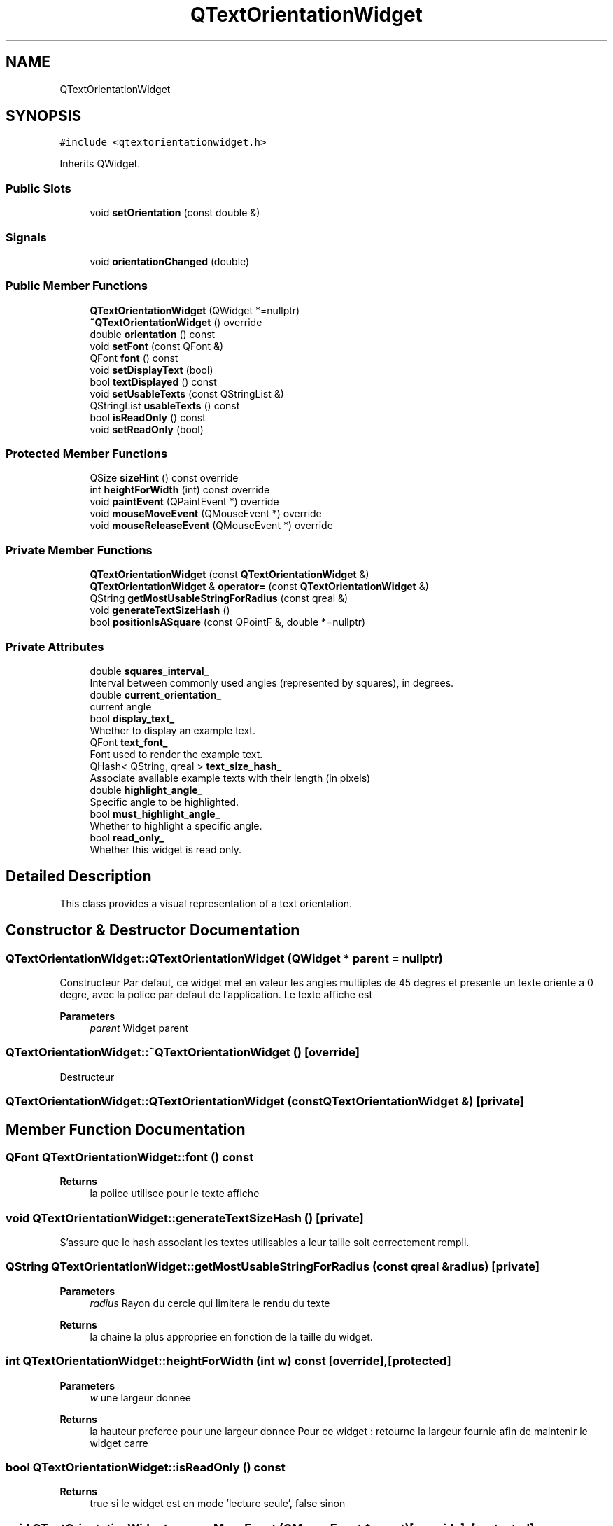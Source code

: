 .TH "QTextOrientationWidget" 3 "Thu Aug 27 2020" "Version 0.8-dev" "QElectroTech" \" -*- nroff -*-
.ad l
.nh
.SH NAME
QTextOrientationWidget
.SH SYNOPSIS
.br
.PP
.PP
\fC#include <qtextorientationwidget\&.h>\fP
.PP
Inherits QWidget\&.
.SS "Public Slots"

.in +1c
.ti -1c
.RI "void \fBsetOrientation\fP (const double &)"
.br
.in -1c
.SS "Signals"

.in +1c
.ti -1c
.RI "void \fBorientationChanged\fP (double)"
.br
.in -1c
.SS "Public Member Functions"

.in +1c
.ti -1c
.RI "\fBQTextOrientationWidget\fP (QWidget *=nullptr)"
.br
.ti -1c
.RI "\fB~QTextOrientationWidget\fP () override"
.br
.ti -1c
.RI "double \fBorientation\fP () const"
.br
.ti -1c
.RI "void \fBsetFont\fP (const QFont &)"
.br
.ti -1c
.RI "QFont \fBfont\fP () const"
.br
.ti -1c
.RI "void \fBsetDisplayText\fP (bool)"
.br
.ti -1c
.RI "bool \fBtextDisplayed\fP () const"
.br
.ti -1c
.RI "void \fBsetUsableTexts\fP (const QStringList &)"
.br
.ti -1c
.RI "QStringList \fBusableTexts\fP () const"
.br
.ti -1c
.RI "bool \fBisReadOnly\fP () const"
.br
.ti -1c
.RI "void \fBsetReadOnly\fP (bool)"
.br
.in -1c
.SS "Protected Member Functions"

.in +1c
.ti -1c
.RI "QSize \fBsizeHint\fP () const override"
.br
.ti -1c
.RI "int \fBheightForWidth\fP (int) const override"
.br
.ti -1c
.RI "void \fBpaintEvent\fP (QPaintEvent *) override"
.br
.ti -1c
.RI "void \fBmouseMoveEvent\fP (QMouseEvent *) override"
.br
.ti -1c
.RI "void \fBmouseReleaseEvent\fP (QMouseEvent *) override"
.br
.in -1c
.SS "Private Member Functions"

.in +1c
.ti -1c
.RI "\fBQTextOrientationWidget\fP (const \fBQTextOrientationWidget\fP &)"
.br
.ti -1c
.RI "\fBQTextOrientationWidget\fP & \fBoperator=\fP (const \fBQTextOrientationWidget\fP &)"
.br
.ti -1c
.RI "QString \fBgetMostUsableStringForRadius\fP (const qreal &)"
.br
.ti -1c
.RI "void \fBgenerateTextSizeHash\fP ()"
.br
.ti -1c
.RI "bool \fBpositionIsASquare\fP (const QPointF &, double *=nullptr)"
.br
.in -1c
.SS "Private Attributes"

.in +1c
.ti -1c
.RI "double \fBsquares_interval_\fP"
.br
.RI "Interval between commonly used angles (represented by squares), in degrees\&. "
.ti -1c
.RI "double \fBcurrent_orientation_\fP"
.br
.RI "current angle "
.ti -1c
.RI "bool \fBdisplay_text_\fP"
.br
.RI "Whether to display an example text\&. "
.ti -1c
.RI "QFont \fBtext_font_\fP"
.br
.RI "Font used to render the example text\&. "
.ti -1c
.RI "QHash< QString, qreal > \fBtext_size_hash_\fP"
.br
.RI "Associate available example texts with their length (in pixels) "
.ti -1c
.RI "double \fBhighlight_angle_\fP"
.br
.RI "Specific angle to be highlighted\&. "
.ti -1c
.RI "bool \fBmust_highlight_angle_\fP"
.br
.RI "Whether to highlight a specific angle\&. "
.ti -1c
.RI "bool \fBread_only_\fP"
.br
.RI "Whether this widget is read only\&. "
.in -1c
.SH "Detailed Description"
.PP 
This class provides a visual representation of a text orientation\&. 
.SH "Constructor & Destructor Documentation"
.PP 
.SS "QTextOrientationWidget::QTextOrientationWidget (QWidget * parent = \fCnullptr\fP)"
Constructeur Par defaut, ce widget met en valeur les angles multiples de 45 degres et presente un texte oriente a 0 degre, avec la police par defaut de l'application\&. Le texte affiche est 
.PP
\fBParameters\fP
.RS 4
\fIparent\fP Widget parent 
.RE
.PP

.SS "QTextOrientationWidget::~QTextOrientationWidget ()\fC [override]\fP"
Destructeur 
.SS "QTextOrientationWidget::QTextOrientationWidget (const \fBQTextOrientationWidget\fP &)\fC [private]\fP"

.SH "Member Function Documentation"
.PP 
.SS "QFont QTextOrientationWidget::font () const"

.PP
\fBReturns\fP
.RS 4
la police utilisee pour le texte affiche 
.RE
.PP

.SS "void QTextOrientationWidget::generateTextSizeHash ()\fC [private]\fP"
S'assure que le hash associant les textes utilisables a leur taille soit correctement rempli\&. 
.SS "QString QTextOrientationWidget::getMostUsableStringForRadius (const qreal & radius)\fC [private]\fP"

.PP
\fBParameters\fP
.RS 4
\fIradius\fP Rayon du cercle qui limitera le rendu du texte 
.RE
.PP
\fBReturns\fP
.RS 4
la chaine la plus appropriee en fonction de la taille du widget\&. 
.RE
.PP

.SS "int QTextOrientationWidget::heightForWidth (int w) const\fC [override]\fP, \fC [protected]\fP"

.PP
\fBParameters\fP
.RS 4
\fIw\fP une largeur donnee 
.RE
.PP
\fBReturns\fP
.RS 4
la hauteur preferee pour une largeur donnee Pour ce widget : retourne la largeur fournie afin de maintenir le widget carre 
.RE
.PP

.SS "bool QTextOrientationWidget::isReadOnly () const"

.PP
\fBReturns\fP
.RS 4
true si le widget est en mode 'lecture seule', false sinon 
.RE
.PP

.SS "void QTextOrientationWidget::mouseMoveEvent (QMouseEvent * event)\fC [override]\fP, \fC [protected]\fP"
Gere les mouvements de la souris sur ce widget 
.PP
\fBParameters\fP
.RS 4
\fIevent\fP Evenement decrivant le mouvement de la souris 
.RE
.PP

.SS "void QTextOrientationWidget::mouseReleaseEvent (QMouseEvent * event)\fC [override]\fP, \fC [protected]\fP"
Gere les relachements de la souris sur ce widget 
.PP
\fBParameters\fP
.RS 4
\fIevent\fP Evenement decrivant le relachement de la souris 
.RE
.PP

.SS "\fBQTextOrientationWidget\fP& QTextOrientationWidget::operator= (const \fBQTextOrientationWidget\fP &)\fC [private]\fP"

.SS "double QTextOrientationWidget::orientation () const"

.PP
\fBReturns\fP
.RS 4
l'orientation / l'angle actuellement selectionne(e) 0 degre correspond a un texte horizontal, de gauche a droite 90 degres correspondent a un texte vertical de haut en bas 
.RE
.PP

.SS "void QTextOrientationWidget::orientationChanged (double)\fC [signal]\fP"
Signal emitted when users specify an orientation by clicking the widget\&. 
.SS "void QTextOrientationWidget::paintEvent (QPaintEvent * event)\fC [override]\fP, \fC [protected]\fP"
Effectue le rendu du widget 
.PP
\fBParameters\fP
.RS 4
\fIevent\fP Evenement decrivant la demande de rendu du widget 
.RE
.PP

.SS "bool QTextOrientationWidget::positionIsASquare (const QPointF & pos, double * angle_value_ptr = \fCnullptr\fP)\fC [private]\fP"
Determine si une position donnee correspond a un des carres representant un angle pertinent\&. 
.PP
\fBParameters\fP
.RS 4
\fIpos\fP Position donnee 
.br
\fIangle_value_ptr\fP Si different de 0, le double pointe par ce parametre vaudra l'angle pertinent concerne 
.RE
.PP

.SS "void QTextOrientationWidget::setDisplayText (bool display_text)"

.PP
\fBParameters\fP
.RS 4
\fIdisplay_text\fP true pour afficher un texte, false sinon 
.RE
.PP

.SS "void QTextOrientationWidget::setFont (const QFont & font)"
Definit la police de caracteres a utiliser pour le texte affiche 
.PP
\fBParameters\fP
.RS 4
\fIfont\fP Une police de caracteres 
.RE
.PP

.SS "void QTextOrientationWidget::setOrientation (const double & angle)\fC [slot]\fP"

.PP
\fBParameters\fP
.RS 4
\fIangle\fP la nouvelle orientation / le nouvel angle selectionne(e) 0 degre correspond a un texte horizontal, de gauche a droite 90 degres correspondent a un texte vertical de haut en bas 
.RE
.PP

.SS "void QTextOrientationWidget::setReadOnly (bool ro)"

.PP
\fBParameters\fP
.RS 4
\fIro\fP true pour passer le widget en mode 'lecture seule', false sinon 
.RE
.PP

.SS "void QTextOrientationWidget::setUsableTexts (const QStringList & texts_list)"

.PP
\fBParameters\fP
.RS 4
\fItexts_list\fP Une liste de chaines de caracteres utilisables par le widget afin d'afficher un texte en guise d'exemple\&. Le widget choisit la chaine la plus appropriee en fonction de sa taille\&. Note : la liste fournie ne doit pas etre vide\&. Utilisez setDisplayText si vous ne voulez plus afficher de texte\&. 
.RE
.PP

.SS "QSize QTextOrientationWidget::sizeHint () const\fC [override]\fP, \fC [protected]\fP"

.PP
\fBReturns\fP
.RS 4
la taille recommandee pour ce widget 
.RE
.PP

.SS "bool QTextOrientationWidget::textDisplayed () const"

.PP
\fBReturns\fP
.RS 4
la police utilisee pour le texte affiche 
.RE
.PP

.SS "QStringList QTextOrientationWidget::usableTexts () const"

.PP
\fBReturns\fP
.RS 4
la liste des chaines dont le widget dispose pour afficher un texte 
.RE
.PP

.SH "Member Data Documentation"
.PP 
.SS "double QTextOrientationWidget::current_orientation_\fC [private]\fP"

.PP
current angle 
.SS "bool QTextOrientationWidget::display_text_\fC [private]\fP"

.PP
Whether to display an example text\&. 
.SS "double QTextOrientationWidget::highlight_angle_\fC [private]\fP"

.PP
Specific angle to be highlighted\&. 
.SS "bool QTextOrientationWidget::must_highlight_angle_\fC [private]\fP"

.PP
Whether to highlight a specific angle\&. 
.SS "bool QTextOrientationWidget::read_only_\fC [private]\fP"

.PP
Whether this widget is read only\&. 
.SS "double QTextOrientationWidget::squares_interval_\fC [private]\fP"

.PP
Interval between commonly used angles (represented by squares), in degrees\&. 
.SS "QFont QTextOrientationWidget::text_font_\fC [private]\fP"

.PP
Font used to render the example text\&. 
.SS "QHash<QString, qreal> QTextOrientationWidget::text_size_hash_\fC [private]\fP"

.PP
Associate available example texts with their length (in pixels) 

.SH "Author"
.PP 
Generated automatically by Doxygen for QElectroTech from the source code\&.
